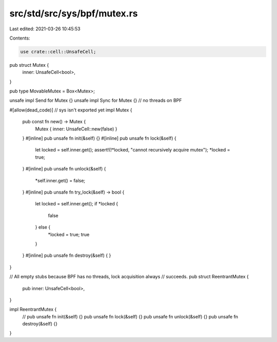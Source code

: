 src/std/src/sys/bpf/mutex.rs
============================

Last edited: 2021-03-26 10:45:53

Contents:

.. code-block:: rs

    use crate::cell::UnsafeCell;

pub struct Mutex {
    inner: UnsafeCell<bool>,
}

pub type MovableMutex = Box<Mutex>;

unsafe impl Send for Mutex {}
unsafe impl Sync for Mutex {} // no threads on BPF

#[allow(dead_code)] // sys isn't exported yet
impl Mutex {
    pub const fn new() -> Mutex {
        Mutex { inner: UnsafeCell::new(false) }
    }
    #[inline]
    pub unsafe fn init(&self) {}
    #[inline]
    pub unsafe fn lock(&self) {
        let locked = self.inner.get();
        assert!(!*locked, "cannot recursively acquire mutex");
        *locked = true;
    }
    #[inline]
    pub unsafe fn unlock(&self) {
        *self.inner.get() = false;
    }
    #[inline]
    pub unsafe fn try_lock(&self) -> bool {
        let locked = self.inner.get();
        if *locked {
            false
        } else {
            *locked = true;
            true
        }
    }
    #[inline]
    pub unsafe fn destroy(&self) {
    }
}

// All empty stubs because BPF has no threads, lock acquisition always
// succeeds.
pub struct ReentrantMutex {
    pub inner: UnsafeCell<bool>,
}

impl ReentrantMutex {
    // pub unsafe fn init(&self) {}
    pub unsafe fn lock(&self) {}
    pub unsafe fn unlock(&self) {}
    pub unsafe fn destroy(&self) {}
}


